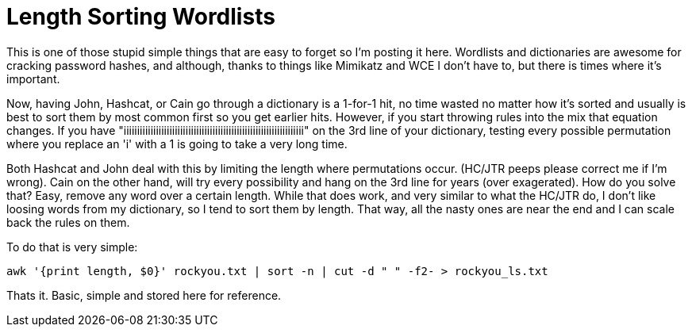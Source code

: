 = Length Sorting Wordlists
:hp-tags: cracking, cli

This is one of those stupid simple things that are easy to forget so I'm posting it here. Wordlists and dictionaries are awesome for cracking password hashes, and although, thanks to things like Mimikatz and WCE I don't have to, but there is times where it's important.

Now, having John, Hashcat, or Cain go through a dictionary is a 1-for-1 hit, no time wasted no matter how it's sorted and usually is best to sort them by most common first so you get earlier hits. However, if you start throwing rules into the mix that equation changes. If you have "iiiiiiiiiiiiiiiiiiiiiiiiiiiiiiiiiiiiiiiiiiiiiiiiiiiiiiiiiiiiiiiiiii" on the 3rd line of your dictionary, testing every possible permutation where you replace an 'i' with a 1 is going to take a very long time.

Both Hashcat and John deal with this by limiting the length where permutations occur. (HC/JTR peeps please correct me if I'm wrong). Cain on the other hand, will try every possibility and hang on the 3rd line for years (over exagerated). How do you solve that? Easy, remove any word over a certain length. While that does work, and very similar to what the HC/JTR do, I don't like loosing words from my dictionary, so I tend to sort them by length. That way, all the nasty ones are near the end and I can scale back the rules on them.

To do that is very simple:

```
awk '{print length, $0}' rockyou.txt | sort -n | cut -d " " -f2- > rockyou_ls.txt
```

Thats it. Basic, simple and stored here for reference.



